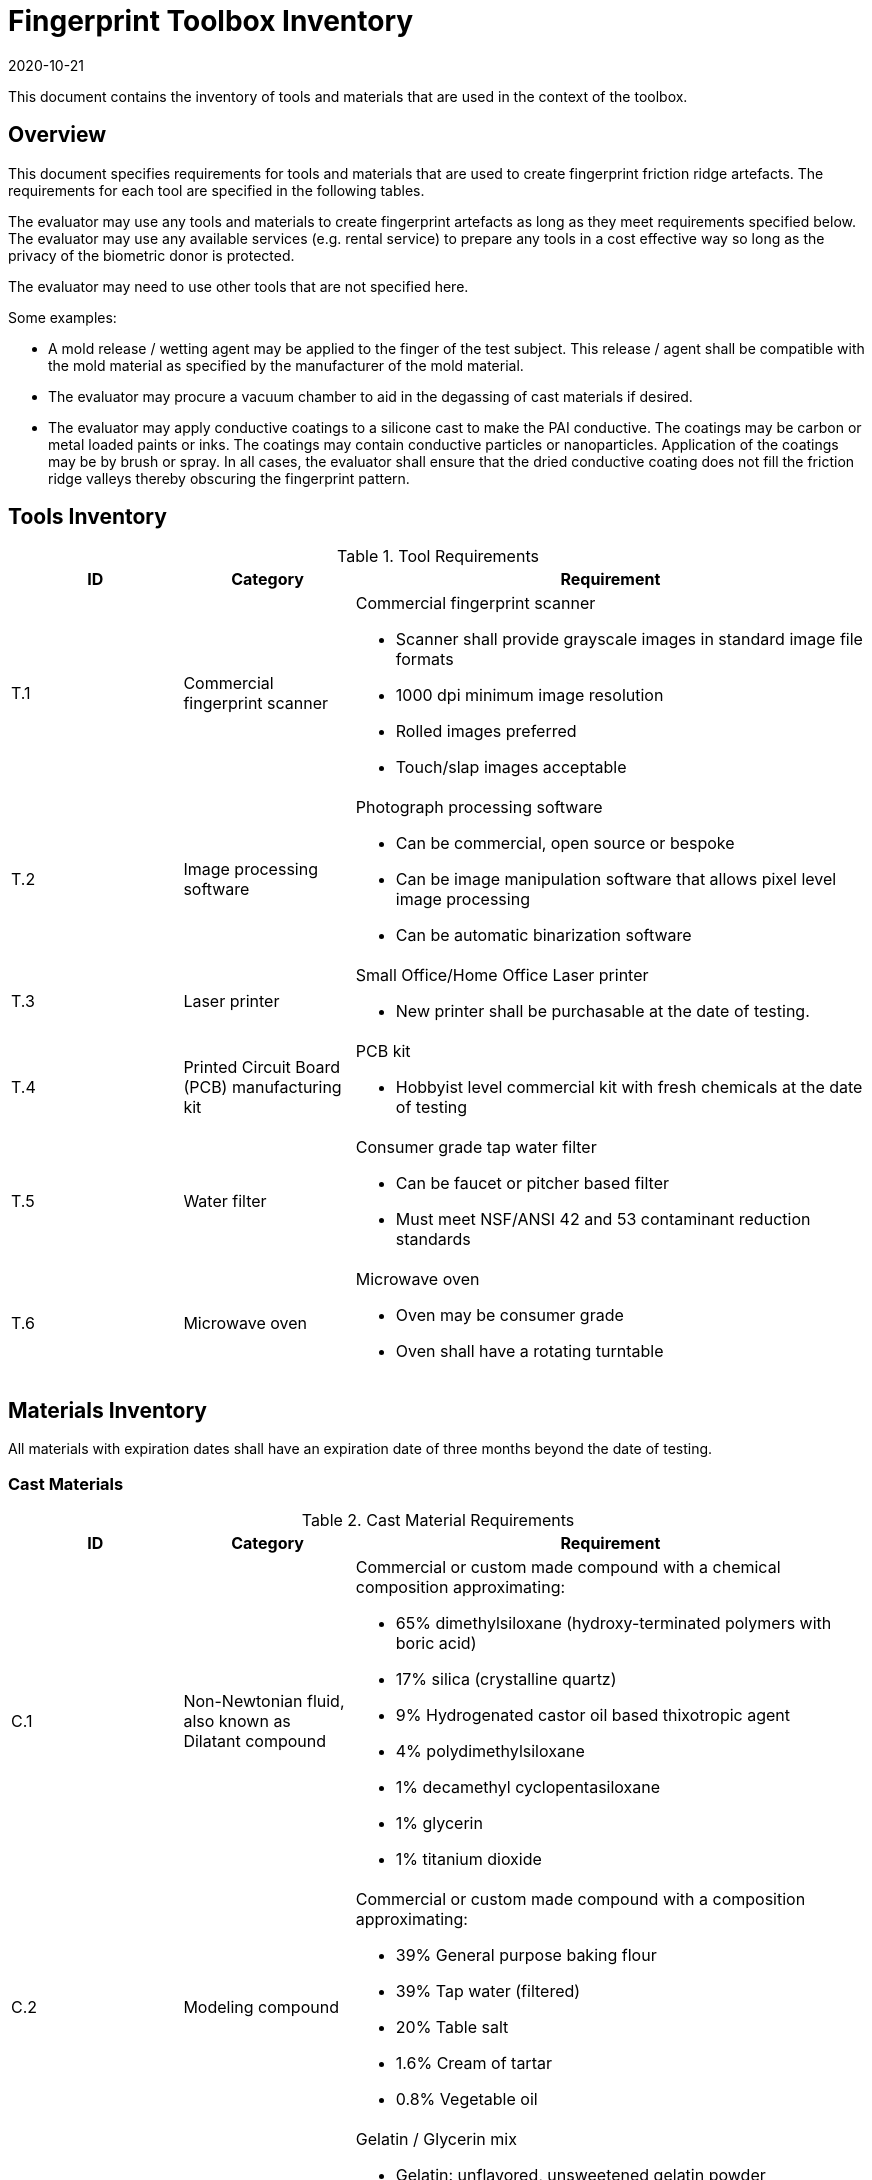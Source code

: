 = Fingerprint Toolbox Inventory
:showtitle:
:revdate: 2020-10-21

This document contains the inventory of tools and materials that are used in the context of the toolbox.

== Overview
This document specifies requirements for tools and materials that are used to create fingerprint friction ridge artefacts.  The requirements for each tool are specified in the following tables.

The evaluator may use any tools and materials to create fingerprint artefacts as long as they meet requirements specified below. The evaluator may use any available services (e.g. rental service) to prepare any tools in a cost effective way so long as the privacy of the biometric donor is protected.

The evaluator may need to use other tools that are not specified here.

Some examples:

* A mold release / wetting agent may be applied to the finger of the test subject.  This release / agent shall be compatible with the mold material as specified by the manufacturer of the mold material.
* The evaluator may procure a vacuum chamber to aid in the degassing of cast materials if desired.
* The evaluator may apply conductive coatings to a silicone cast to make the PAI conductive.  The coatings may be carbon or metal loaded paints or inks.  The coatings may contain conductive particles or nanoparticles.  Application of the coatings may be by brush or spray.  In all cases, the evaluator shall ensure that the dried conductive coating does not fill the friction ridge valleys thereby obscuring the fingerprint pattern.

== Tools Inventory
.Tool Requirements
[cols=".^1,.^1,3",options="header"]
|===
|ID
|Category
|Requirement


|T.1
|Commercial fingerprint scanner
a|Commercial fingerprint scanner

* Scanner shall provide grayscale images in standard image file formats
* 1000 dpi minimum image resolution
* Rolled images preferred
* Touch/slap images acceptable

|T.2
|Image processing software
a|Photograph processing software

* Can be commercial, open source or bespoke
* Can be image manipulation software that allows pixel level image processing
* Can be automatic binarization software

|T.3
|Laser printer             
a|Small Office/Home Office Laser printer

* New printer shall be purchasable at the date of testing.

|T.4
|Printed Circuit Board (PCB) manufacturing kit            
a|PCB kit

* Hobbyist level commercial kit with fresh chemicals at the date of testing

|T.5
|Water filter           
a|Consumer grade tap water filter

* Can be faucet or pitcher based filter
* Must meet NSF/ANSI 42 and 53 contaminant reduction standards

|T.6
|Microwave oven            
a|Microwave oven

* Oven may be consumer grade
* Oven shall have a rotating turntable

|===


== Materials Inventory
All materials with expiration dates shall have an expiration date of three months beyond the date of testing.

=== Cast Materials

.Cast Material Requirements
[cols=".^1,.^1,3",options="header"]
|===

|ID
|Category
|Requirement

|C.1
|Non-Newtonian fluid, also known as Dilatant compound
a|Commercial or custom made compound with a chemical composition approximating:

* 65% dimethylsiloxane (hydroxy-terminated polymers with boric acid)
* 17% silica (crystalline quartz)
* 9% Hydrogenated castor oil based thixotropic agent
* 4% polydimethylsiloxane
* 1% decamethyl cyclopentasiloxane
* 1% glycerin
* 1% titanium dioxide  

|C.2
|Modeling compound              
a|Commercial or custom made compound with a composition approximating:

* 39% General purpose baking flour
* 39% Tap water (filtered)
* 20% Table salt
* 1.6% Cream of tartar
* 0.8% Vegetable oil

|C.3
|Gelatin with glycerin
a|Gelatin / Glycerin mix

* Gelatin: unflavored, unsweetened gelatin powder
* Gelatin shall have a Bloom hardness of approximately 220 – 265
* Glycerin shall be food grade
* Tap water filtered through a consumer-grade water filter

|C.4
|Silicone
a|Commercial grade silicone

* Shall be two part platinum catalyzed
* Shall have a Shore A hardness of 10 to 40
* Shall be clear to slight milky color when cured

|C.5
|Conductive coating
a|Conductive coating

* Can be carbon or metal loaded paints or inks
* Coatings may contain conductive particles or nanoparticles  

|===

==== Modeling Compound Instructions
If the modeling compound will be prepared (as opposed to purchased), the compound shall be prepared using this recipe using common household kitchen items.

*Tools:*

* T.5 Consumer water filter

*Ingredients:*

* 1 cup all-purpose flour
* 1 tablespoon powdered alum
* 1/2 cup table salt
* 1 cup water, room temperature, filtered
* 1 tablespoon vegetable oil, room temperature
* Food coloring, gel based (optional)

*Recipe:*

. Mix all the dry ingredients.
. Stir in the oil and water.
. Cook over medium heat, stirring constantly until it reaches the consistency of mashed potatoes.
. Remove from heat and let cool to room temperature before use.

==== Gelatin with Glycerin Instructions
Some gelatins remain tacky when cooled. Gelatins selected should present a surface that does not stick too much to the sensor surface. Gelatins should leave very little if any residue when removed from the sensor surface.

When creating the gelatin with glycerin mixture, this recipe shall be used.

*Tools:*

* T.5 Consumer water filter

*Ingredients:*

* Unflavored, unsweetened gelatin powder with a Bloom hardness of approximately 220 – 265
* Food grade glycerin
* Tap water filtered through a consumer-grade water filter

*Recipe:*

. Mix equal parts by volume of gelatin, glycerin and tap water.
. Carefully heat in microwave or on heating plate until mixture is easily pourable.
.. Do not allow gelatin to boil. This will degrade the gelatin.
.. Stir as necessary throughout the heating process to fully mix and distribute the heat.
.. Be careful to minimize bubbles in the mixture. Some gelatins are more prone to developing bubbles than others.

The mixture should be poured into the mold(s) as soon as possible.

==== Silicone Instructions
. Obtain two part silicone with the following properties.
.. Shore A hardness of 10 to 40.
.. Platinum catalyzed silicones are preferred due to low shrinkage.
.. Clear to slight milky color when cured.
.. Sufficient working time to complete mixing, de-gassing as needed, adding fillers as needed, and transferring to mold.
.. Care should be taken to prevent contamination with cure inhibitors such as sulfur containing materials.
. Follow manufacturer instructions for mixing parts A and B to achieve advertised properties in the cured silicone.
.. Stir as necessary to fully mix.
... Mixing time can be lengthened by cooling the silicone.
... Curing time can be hastened by heating the mixed silicone in the cast. Follow manufacturer’s recommendation for accelerating curing times.
.. Be careful to minimize bubbles in the mixture.
... De-gas as needed.

=== Mold Materials

.Mold Material Requirements
[cols=".^1,.^1,3",options="header"]
|===

|ID
|Category
|Requirement

|M.1
|Transparency material
a|Transparency material

* Shall be suitable for use in a laser printer

|M.2
|Printed circuit board              
a|Printed circuit board

* Hobbyist grade is sufficient
* Copper cladding shall be of “2 oz.” thickness or approximately 2.74 mils thick
* Substrate shall be at least 1.6 mm thick

|M.3
|Dental Impression material
a|Dental Impression material

* Can be either polyvinyl siloxane (PVS) or polyether (PE) based or a hybrid PVS / PE material

|===